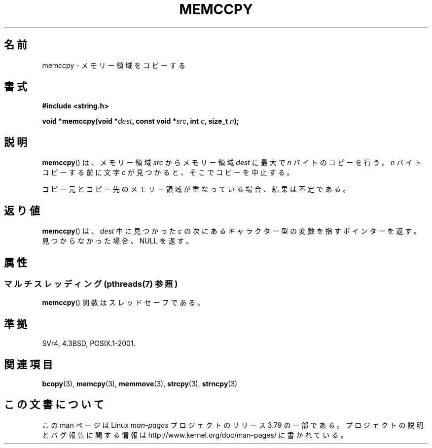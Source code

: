 .\" Copyright 1993 David Metcalfe (david@prism.demon.co.uk)
.\"
.\" %%%LICENSE_START(VERBATIM)
.\" Permission is granted to make and distribute verbatim copies of this
.\" manual provided the copyright notice and this permission notice are
.\" preserved on all copies.
.\"
.\" Permission is granted to copy and distribute modified versions of this
.\" manual under the conditions for verbatim copying, provided that the
.\" entire resulting derived work is distributed under the terms of a
.\" permission notice identical to this one.
.\"
.\" Since the Linux kernel and libraries are constantly changing, this
.\" manual page may be incorrect or out-of-date.  The author(s) assume no
.\" responsibility for errors or omissions, or for damages resulting from
.\" the use of the information contained herein.  The author(s) may not
.\" have taken the same level of care in the production of this manual,
.\" which is licensed free of charge, as they might when working
.\" professionally.
.\"
.\" Formatted or processed versions of this manual, if unaccompanied by
.\" the source, must acknowledge the copyright and authors of this work.
.\" %%%LICENSE_END
.\"
.\" References consulted:
.\"     Linux libc source code
.\"     Lewine's _POSIX Programmer's Guide_ (O'Reilly & Associates, 1991)
.\"     386BSD man pages
.\" Modified Sat Jul 24 18:57:24 1993 by Rik Faith (faith@cs.unc.edu)
.\"*******************************************************************
.\"
.\" This file was generated with po4a. Translate the source file.
.\"
.\"*******************************************************************
.\"
.\" Japanese Version Copyright (c) 1997 Ueyama Rui
.\"         all rights reserved.
.\" Translated Tue Feb 21 0:48:30 JST 1997
.\"         by Ueyama Rui <ueyama@campusnet.or.jp>
.\"O .SH NAME
.\"O memccpy \- copy memory area
.\"O .SH SYNOPSIS
.\"O .SH DESCRIPTION
.\"O The
.\"O .BR memccpy ()
.\"O function copies no more than \fIn\fP bytes from
.\"O memory area \fIsrc\fP to memory area \fIdest\fP, stopping when the
.\"O character \fIc\fP is found.
.\"O If the memory areas overlap, the results are undefined.
.\"O .SH "RETURN VALUE"
.\"O The
.\"O .BR memccpy ()
.\"O function returns a pointer to the next character
.\"O in \fIdest\fP after \fIc\fP, or NULL if \fIc\fP was not found in the
.\"O first \fIn\fP characters of \fIsrc\fP.
.\"O .SH "CONFORMING TO"
.\"O .SH "SEE ALSO"
.\"
.TH MEMCCPY 3 2014\-03\-10 GNU "Linux Programmer's Manual"
.SH 名前
memccpy \- メモリー領域をコピーする
.SH 書式
.nf
\fB#include <string.h>\fP
.sp
\fBvoid *memccpy(void *\fP\fIdest\fP\fB, const void *\fP\fIsrc\fP\fB, int \fP\fIc\fP\fB, size_t \fP\fIn\fP\fB);\fP
.fi
.SH 説明
\fBmemccpy\fP()  は、メモリー領域 \fIsrc\fP からメモリー領域 \fIdest\fP に 最大で \fIn\fP バイトのコピーを行う。 \fIn\fP
バイトコピーする前に文字 \fIc\fP が見つかると、 そこでコピーを中止する。

コピー元とコピー先のメモリー領域が重なっている場合、 結果は不定である。
.SH 返り値
\fBmemccpy\fP()  は、\fIdest\fP 中に見つかった \fIc\fP の 次にあるキャラクター型の変数を指すポインターを返す。
見つからなかった場合、NULL を返す。
.SH 属性
.SS "マルチスレッディング (pthreads(7) 参照)"
\fBmemccpy\fP() 関数はスレッドセーフである。
.SH 準拠
SVr4, 4.3BSD, POSIX.1\-2001.
.SH 関連項目
\fBbcopy\fP(3), \fBmemcpy\fP(3), \fBmemmove\fP(3), \fBstrcpy\fP(3), \fBstrncpy\fP(3)
.SH この文書について
この man ページは Linux \fIman\-pages\fP プロジェクトのリリース 3.79 の一部
である。プロジェクトの説明とバグ報告に関する情報は
http://www.kernel.org/doc/man\-pages/ に書かれている。
